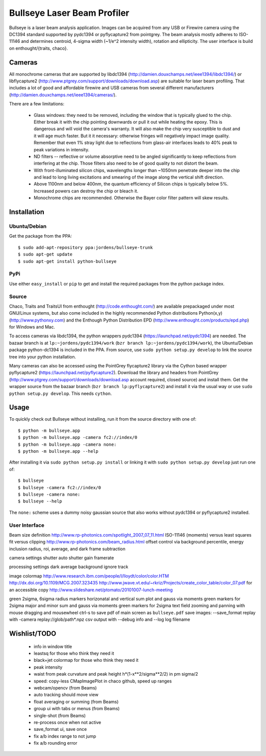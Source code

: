 Bullseye Laser Beam Profiler
============================

Bullseye is a laser beam analysis application. Images can be acquired
from any USB or Firewire camera using the DC1394 standard supported by
pydc1394 or pyflycapture2 from pointgrey.  The beam analysis mostly
adheres to ISO-11146 and determines centroid, 4-sigma width (~1/e^2
intensity width), rotation and ellipticity. The user interface is build
on enthought/{traits, chaco}.

Cameras
-------

All monochrome cameras that are supported by libdc1394
(http://damien.douxchamps.net/ieee1394/libdc1394/) or libflycapture2
(http://www.ptgrey.com/support/downloads/download.asp)
are suitable for laser beam profiling. That includes a lot of good and
affordable firewire and USB cameras from several different manufacturers
(http://damien.douxchamps.net/ieee1394/cameras/). 

There are a few limitations:

  * Glass windows: they need to be removed, including the window that is
    typically glued to the chip. Either break it with the chip pointing
    downwards or pull it out while heating the epoxy. This is dangerous
    and will void the camera's warranty. It will also make the chip
    very susceptible to dust and it will age much faster. But it it
    necessary: otherwise fringes will negatively impact image quality.
    Remember that even 1% stray light due to reflections from glass-air
    interfaces leads to 40% peak to peak variations in intensity.

  * ND filters -- reflective or volume absorptive need to be angled
    significantly to keep reflections from interfering at the chip.
    Those filters also need to be of good quality to not distort the
    beam.

  * With front-illuminated silicon chips, wavelengths longer than
    ~1050nm penetrate deeper into the chip and lead to long living
    excitations and smearing of the image along the vertical shift
    direction.

  * Above 1100nm and below 400nm, the quantum efficiency of Silicon
    chips is typically below 5%. Increased powers can destroy the chip
    or bleach it.

  * Monochrome chips are recommended. Otherwise the Bayer color filter
    pattern will skew results.


Installation
------------

Ubuntu/Debian
..............

Get the package from the PPA::

    $ sudo add-apt-repository ppa:jordens/bullseye-trunk
    $ sudo apt-get update
    $ sudo apt-get install python-bullseye

PyPi
....

Use either ``easy_install`` or ``pip`` to get and install the required
packages from the python package index.

Source
......

Chaco, Traits and TraitsUI from enthought (http://code.enthought.com/)
are available prepackaged under most GNU/Linux systems, but also come
included in the highly recommended Python distributions Python(x,y)
(http://www.pythonxy.com) and the Enthough Python Distribution EPD
(http://www.enthought.com/products/epd.php) for Windows and Mac.

To access cameras via libdc1394, the python wrappers pydc1394
(https://launchpad.net/pydc1394) are needed.  The bazaar branch is at
``lp:~jordens/pydc1394/work`` (``bzr branch
lp:~jordens/pydc1394/work``), the Ubuntu/Debian package python-dc1394 is
included in the PPA. From source, use ``sudo python setup.py develop``
to link the source tree into your python installation.

Many cameras can also be accessed using the PointGrey flycapture2
library via the Cython based wrapper pyflycapture2
(https://launchpad.net/pyflycapture2). Download the library and headers
from PointGrey (http://www.ptgrey.com/support/downloads/download.asp
account required, closed source) and install them. Get the wrapper
source from the bazaar branch (``bzr branch lp:pyflycapture2``) and
install it via the usual way or use ``sudo python setup.py develop``.
This needs ``cython``.

Usage
-----

To quickly check out Bullseye without installing, run it from the source
directory with one of::

    $ python -m bullseye.app
    $ python -m bullseye.app -camera fc2://index/0
    $ python -m bullseye.app -camera none:
    $ python -m bullseye.app --help

After installing it via ``sudo python setup.py install`` or linking it
with ``sudo python setup.py develop`` just run one of::

    $ bullseye
    $ bullseye -camera fc2://index/0
    $ bullseye -camera none:
    $ bullseye --help

The ``none:`` scheme uses a dummy noisy gaussian source that also works
without pydc1394 or pyflycapture2 installed.

User Interface
..............

Beam size definition
http://www.rp-photonics.com/spotlight_2007_07_11.html
ISO-11146 (moments) versus least squares fit versus clipping
http://www.rp-photonics.com/beam_radius.html
offset control via background percentile, energy inclusion radius,
roi, average, and dark frame subtraction

camera settings
shutter
auto shutter
gain
framerate

processing settings
dark
average
background
ignore
track

image
colormap
http://www.research.ibm.com/people/l/lloydt/color/color.HTM
http://dx.doi.org/10.1109/MCG.2007.323435
http://www.jwave.vt.edu/~rkriz/Projects/create_color_table/color_07.pdf
for an accessible copy
http://www.slideshare.net/ptomato/20101007-lunch-meeting

green 2sigma, 6sigma radius markers
horizonatal and vertical sum plot and gauss via moments
green markers for 2sigma
major and minor sum and gauss via moments
green markers for 2sigma
text field
zooming and panning with mouse dragging and mousewheel
ctrl-s to save pdf of main screen as ``bullseye.pdf``
save images: --save_format
replay with -camera replay://glob/path*.npz
csv output with --debug info and --log log filename


Wishlist/TODO
-------------

  * info in window title

  * leastsq for those who think they need it

  * black+jet colormap for those who think they need it

  * peak intensity

  * waist from peak curvature and peak height h*(1-x**2/sigma**2/2) in
    \pm sigma/2

  * speed: copy-less CMapImagePlot in chaco github, speed up ranges

  * webcam/opencv (from Beams)

  * auto tracking should move view

  * float averaging or summing (from Beams)

  * group ui with tabs or menus (from Beams)

  * single-shot (from Beams)

  * re-process once when not active

  * save_format ui, save once

  * fix a/b index range to not jump

  * fix a/b rounding error
